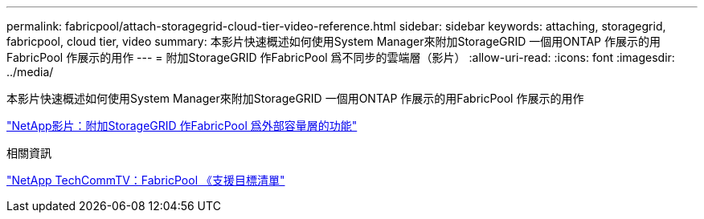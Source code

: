 ---
permalink: fabricpool/attach-storagegrid-cloud-tier-video-reference.html 
sidebar: sidebar 
keywords: attaching, storagegrid, fabricpool, cloud tier, video 
summary: 本影片快速概述如何使用System Manager來附加StorageGRID 一個用ONTAP 作展示的用FabricPool 作展示的用作 
---
= 附加StorageGRID 作FabricPool 爲不同步的雲端層（影片）
:allow-uri-read: 
:icons: font
:imagesdir: ../media/


[role="lead"]
本影片快速概述如何使用System Manager來附加StorageGRID 一個用ONTAP 作展示的用FabricPool 作展示的用作

https://www.youtube.com/embed/MVkkKZ754ZE?rel=0["NetApp影片：附加StorageGRID 作FabricPool 爲外部容量層的功能"]

.相關資訊
https://www.youtube.com/playlist?list=PLdXI3bZJEw7mcD3RnEcdqZckqKkttoUpS["NetApp TechCommTV：FabricPool 《支援目標清單"]
